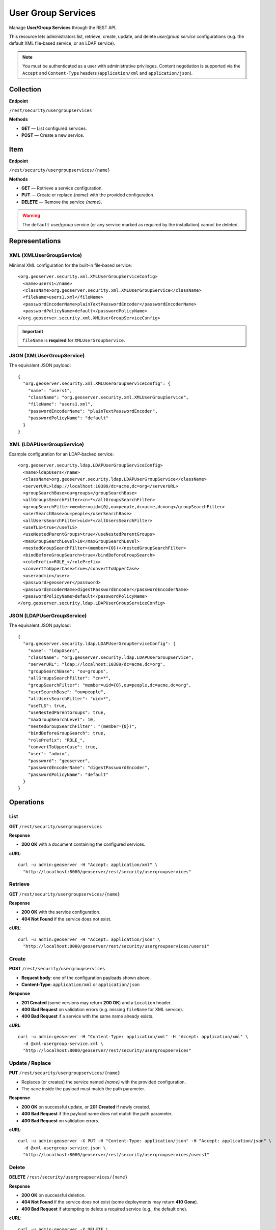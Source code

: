 
.. _rest_api_usergroupservices:

User Group Services
===================

Manage **User/Group Services** through the REST API.

This resource lets administrators list, retrieve, create, update, and delete
*user/group service* configurations (e.g. the default XML file‑based service,
or an LDAP service).

.. note::
   You must be authenticated as a user with administrative privileges.
   Content negotiation is supported via the ``Accept`` and ``Content-Type`` headers
   (``application/xml`` and ``application/json``).

Collection
----------

**Endpoint**

``/rest/security/usergroupservices``

**Methods**

- **GET** — List configured services.
- **POST** — Create a new service.

Item
----

**Endpoint**

``/rest/security/usergroupservices/{name}``

**Methods**

- **GET** — Retrieve a service configuration.
- **PUT** — Create or replace *{name}* with the provided configuration.
- **DELETE** — Remove the service *{name}*.

.. warning::
   The ``default`` user/group service (or any service marked as required by the installation)
   cannot be deleted.

Representations
---------------

XML (XMLUserGroupService)
~~~~~~~~~~~~~~~~~~~~~~~~~

Minimal XML configuration for the built‑in file‑based service::

  <org.geoserver.security.xml.XMLUserGroupServiceConfig>
    <name>users1</name>
    <className>org.geoserver.security.xml.XMLUserGroupService</className>
    <fileName>users1.xml</fileName>
    <passwordEncoderName>plainTextPasswordEncoder</passwordEncoderName>
    <passwordPolicyName>default</passwordPolicyName>
  </org.geoserver.security.xml.XMLUserGroupServiceConfig>

.. important::
   ``fileName`` is **required** for ``XMLUserGroupService``.

JSON (XMLUserGroupService)
~~~~~~~~~~~~~~~~~~~~~~~~~~

The equivalent JSON payload::

  {
    "org.geoserver.security.xml.XMLUserGroupServiceConfig": {
      "name": "users1",
      "className": "org.geoserver.security.xml.XMLUserGroupService",
      "fileName": "users1.xml",
      "passwordEncoderName": "plainTextPasswordEncoder",
      "passwordPolicyName": "default"
    }
  }

XML (LDAPUserGroupService)
~~~~~~~~~~~~~~~~~~~~~~~~~~

Example configuration for an LDAP‑backed service::

  <org.geoserver.security.ldap.LDAPUserGroupServiceConfig>
    <name>ldapUsers</name>
    <className>org.geoserver.security.ldap.LDAPUserGroupService</className>
    <serverURL>ldap://localhost:10389/dc=acme,dc=org</serverURL>
    <groupSearchBase>ou=groups</groupSearchBase>
    <allGroupsSearchFilter>cn=*</allGroupsSearchFilter>
    <groupSearchFilter>member=uid={0},ou=people,dc=acme,dc=org</groupSearchFilter>
    <userSearchBase>ou=people</userSearchBase>
    <allUsersSearchFilter>uid=*</allUsersSearchFilter>
    <useTLS>true</useTLS>
    <useNestedParentGroups>true</useNestedParentGroups>
    <maxGroupSearchLevel>10</maxGroupSearchLevel>
    <nestedGroupSearchFilter>(member={0})</nestedGroupSearchFilter>
    <bindBeforeGroupSearch>true</bindBeforeGroupSearch>
    <rolePrefix>ROLE_</rolePrefix>
    <convertToUpperCase>true</convertToUpperCase>
    <user>admin</user>
    <password>geoserver</password>
    <passwordEncoderName>digestPasswordEncoder</passwordEncoderName>
    <passwordPolicyName>default</passwordPolicyName>
  </org.geoserver.security.ldap.LDAPUserGroupServiceConfig>

JSON (LDAPUserGroupService)
~~~~~~~~~~~~~~~~~~~~~~~~~~~

The equivalent JSON payload::

  {
    "org.geoserver.security.ldap.LDAPUserGroupServiceConfig": {
      "name": "ldapUsers",
      "className": "org.geoserver.security.ldap.LDAPUserGroupService",
      "serverURL": "ldap://localhost:10389/dc=acme,dc=org",
      "groupSearchBase": "ou=groups",
      "allGroupsSearchFilter": "cn=*",
      "groupSearchFilter": "member=uid={0},ou=people,dc=acme,dc=org",
      "userSearchBase": "ou=people",
      "allUsersSearchFilter": "uid=*",
      "useTLS": true,
      "useNestedParentGroups": true,
      "maxGroupSearchLevel": 10,
      "nestedGroupSearchFilter": "(member={0})",
      "bindBeforeGroupSearch": true,
      "rolePrefix": "ROLE_",
      "convertToUpperCase": true,
      "user": "admin",
      "password": "geoserver",
      "passwordEncoderName": "digestPasswordEncoder",
      "passwordPolicyName": "default"
    }
  }

Operations
----------

List
~~~~

**GET** ``/rest/security/usergroupservices``

**Response**

- **200 OK** with a document containing the configured services.

**cURL**::

  curl -u admin:geoserver -H "Accept: application/xml" \
    "http://localhost:8080/geoserver/rest/security/usergroupservices"

Retrieve
~~~~~~~~

**GET** ``/rest/security/usergroupservices/{name}``

**Response**

- **200 OK** with the service configuration.
- **404 Not Found** if the service does not exist.

**cURL**::

  curl -u admin:geoserver -H "Accept: application/json" \
    "http://localhost:8080/geoserver/rest/security/usergroupservices/users1"

Create
~~~~~~

**POST** ``/rest/security/usergroupservices``

- **Request body**: one of the configuration payloads shown above.
- **Content-Type**: ``application/xml`` or ``application/json``

**Response**

- **201 Created** (some versions may return **200 OK**) and a ``Location`` header.
- **400 Bad Request** on validation errors (e.g. missing ``fileName`` for XML service).
- **400 Bad Request** if a service with the same name already exists.

**cURL**::

  curl -u admin:geoserver -H "Content-Type: application/xml" -H "Accept: application/xml" \
    -d @xml-usergroup-service.xml \
    "http://localhost:8080/geoserver/rest/security/usergroupservices"

Update / Replace
~~~~~~~~~~~~~~~~

**PUT** ``/rest/security/usergroupservices/{name}``

- Replaces (or creates) the service named *{name}* with the provided configuration.
- The ``name`` inside the payload must match the path parameter.

**Response**

- **200 OK** on successful update, or **201 Created** if newly created.
- **400 Bad Request** if the payload name does not match the path parameter.
- **400 Bad Request** on validation errors.

**cURL**::

  curl -u admin:geoserver -X PUT -H "Content-Type: application/json" -H "Accept: application/json" \
    -d @xml-usergroup-service.json \
    "http://localhost:8080/geoserver/rest/security/usergroupservices/users1"

Delete
~~~~~~

**DELETE** ``/rest/security/usergroupservices/{name}``

**Response**

- **200 OK** on successful deletion.
- **404 Not Found** if the service does not exist (some deployments may return **410 Gone**).
- **400 Bad Request** if attempting to delete a required service (e.g., the default one).

**cURL**::

  curl -u admin:geoserver -X DELETE \
    "http://localhost:8080/geoserver/rest/security/usergroupservices/users1"

Content Negotiation
-------------------

All operations accept/produce both XML and JSON. Either:

- Set headers: ``Accept: application/xml`` and/or ``Content-Type: application/xml`` (or JSON), or
- Use ``.xml`` / ``.json`` suffixes (if enabled in your deployment).

Notes & Tips
------------

- When creating an ``XMLUserGroupService``, the file referenced by ``fileName`` will be created
  under GeoServer's security directory if it does not already exist.
- For LDAP services, make sure the ``serverURL`` and search parameters match your directory
  layout. The ``groupSearchFilter`` and ``nestedGroupSearchFilter`` usually need adjustment.
- Passwords supplied in configuration payloads may be stored according to the chosen
  ``passwordEncoderName`` and policy.
